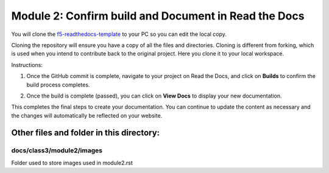 Module 2: Confirm build and Document in Read the Docs
===========================

You will clone the `f5-readthedocs-template <https://github.com/tkam8/f5-readthedocs-template>`__ to your PC so you can edit the local copy. 

Cloning the repository will ensure you have a copy of all the files and directories. Cloning is different from forking, which is used when you intend to contribute back to the original project. Here you clone it to your local workspace. 

Instructions:

#. Once the GitHub commit is complete, navigate to your project on Read the Docs, and click on **Builds** to confirm the build process completes.

   |mod-2-1|

#. Once the build is complete (passed), you can click on **View Docs** to display your new documentation. 

   |mod-2-2|

This completes the final steps to create your documentation. You can continue to update the content as necessary and the changes will automatically be reflected on your website.

Other files and folder in this directory:
------------------------------------

docs/**class3**/**module2**/**images**
~~~~~~~~~~~~~~~~~~~~~~~~~~~~~~
Folder used to store images used in module2.rst  

.. |mod-2-1| image:: images/mod-2-1.png
.. |mod-2-2| image:: images/mod-2-2.png